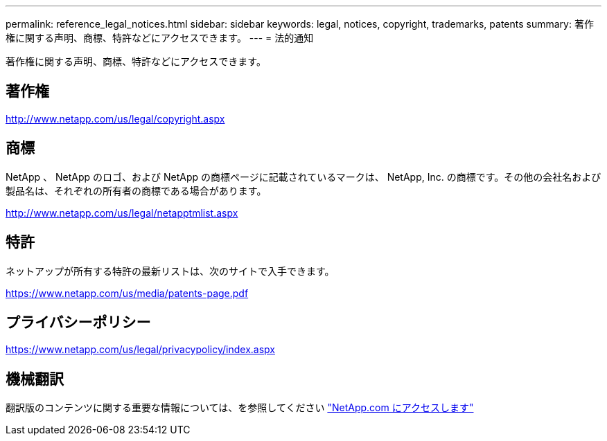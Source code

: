 ---
permalink: reference_legal_notices.html 
sidebar: sidebar 
keywords: legal, notices, copyright, trademarks, patents 
summary: 著作権に関する声明、商標、特許などにアクセスできます。 
---
= 法的通知


著作権に関する声明、商標、特許などにアクセスできます。



== 著作権

http://www.netapp.com/us/legal/copyright.aspx[]



== 商標

NetApp 、 NetApp のロゴ、および NetApp の商標ページに記載されているマークは、 NetApp, Inc. の商標です。その他の会社名および製品名は、それぞれの所有者の商標である場合があります。

http://www.netapp.com/us/legal/netapptmlist.aspx[]



== 特許

ネットアップが所有する特許の最新リストは、次のサイトで入手できます。

https://www.netapp.com/us/media/patents-page.pdf[]



== プライバシーポリシー

https://www.netapp.com/us/legal/privacypolicy/index.aspx[]



== 機械翻訳

翻訳版のコンテンツに関する重要な情報については、を参照してください link:https://www.netapp.com/company/legal/machine-translation/["NetApp.com にアクセスします"]
